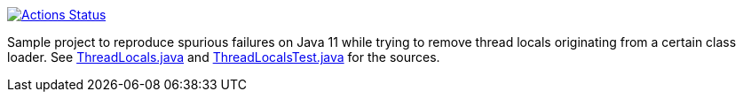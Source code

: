 https://github.com/vy/thread-local-removal-by-class-loader-in-java11-problem/actions[image:https://github.com/vy/thread-local-removal-by-class-loader-in-java11-problem/workflows/CI/badge.svg[Actions Status]]

Sample project to reproduce spurious failures on Java 11 while trying to remove
thread locals originating from a certain class loader. See
link:src/main/java/com/vlkan/ThreadLocals.java[ThreadLocals.java] and
link:src/test/java/com/vlkan/ThreadLocalsTest.java[ThreadLocalsTest.java] for
the sources.
